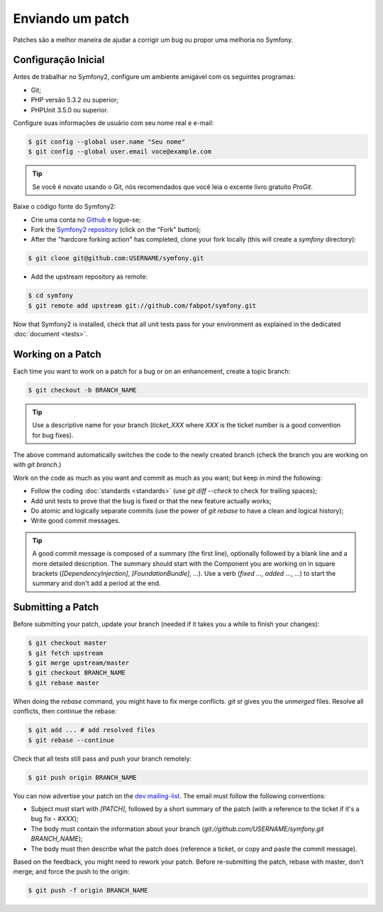 Enviando um patch
=================

Patches são a melhor maneira de ajudar a corrigir um bug ou propor uma melhoria
no Symfony.

Configuração Inicial
--------------------

Antes de trabalhar no Symfony2, configure um ambiente amigável com os seguintes
programas:

* Git;

* PHP versão 5.3.2 ou superior;

* PHPUnit 3.5.0 ou superior.

Configure suas informações de usuário com seu nome real e e-mail:

.. code-block:: bash

    $ git config --global user.name "Seu nome"
    $ git config --global user.email voce@example.com

.. tip::
   Se você é novato usando o Git, nós recomendados que você leia o excente livro
   gratuito `ProGit`.
   

Baixe o código fonte do Symfony2:

* Crie uma conta no `Github`_ e logue-se;

* Fork the `Symfony2 repository`_ (click on the "Fork" button);

* After the "hardcore forking action" has completed, clone your fork locally
  (this will create a `symfony` directory):

.. code-block:: bash

      $ git clone git@github.com:USERNAME/symfony.git

* Add the upstream repository as remote:

.. code-block:: bash

      $ cd symfony
      $ git remote add upstream git://github.com/fabpot/symfony.git

Now that Symfony2 is installed, check that all unit tests pass for your
environment as explained in the dedicated :doc:`document <tests>`.

Working on a Patch
------------------

Each time you want to work on a patch for a bug or on an enhancement, create a
topic branch:

.. code-block:: bash

    $ git checkout -b BRANCH_NAME

.. tip::
   Use a descriptive name for your branch (`ticket_XXX` where `XXX` is the ticket
   number is a good convention for bug fixes).

The above command automatically switches the code to the newly created branch
(check the branch you are working on with `git branch`.)

Work on the code as much as you want and commit as much as you want; but keep
in mind the following:

* Follow the coding :doc:`standards <standards>` (use `git diff --check` to
  check for trailing spaces);

* Add unit tests to prove that the bug is fixed or that the new feature
  actually works;

* Do atomic and logically separate commits (use the power of `git rebase` to
  have a clean and logical history);

* Write good commit messages.

.. tip::
   A good commit message is composed of a summary (the first line), optionally
   followed by a blank line and a more detailed description. The summary should
   start with the Component you are working on in square brackets
   (`[DependencyInjection]`, `[FoundationBundle]`, ...). Use a verb (`fixed ...`,
   `added ...`, ...) to start the summary and don't add a period at the end.

Submitting a Patch
------------------

Before submitting your patch, update your branch (needed if it takes you a
while to finish your changes):

.. code-block:: bash

    $ git checkout master
    $ git fetch upstream
    $ git merge upstream/master
    $ git checkout BRANCH_NAME
    $ git rebase master

When doing the `rebase` command, you might have to fix merge conflicts. `git
st` gives you the *unmerged* files. Resolve all conflicts, then continue the
rebase:

.. code-block:: bash

    $ git add ... # add resolved files
    $ git rebase --continue

Check that all tests still pass and push your branch remotely:

.. code-block:: bash

    $ git push origin BRANCH_NAME

You can now advertise your patch on the `dev mailing-list`_. The email must
follow the following conventions:

* Subject must start with `[PATCH]`, followed by a short summary of the
  patch (with a reference to the ticket if it's a bug fix - `#XXX`);

* The body must contain the information about your branch
  (`git://github.com/USERNAME/symfony.git BRANCH_NAME`);

* The body must then describe what the patch does (reference a ticket, or
  copy and paste the commit message).

Based on the feedback, you might need to rework your patch. Before
re-submitting the patch, rebase with master, don't merge; and force the push
to the origin:

.. code-block:: bash

    $ git push -f origin BRANCH_NAME

.. _ProGit: http://progit.org/
.. _Github: https://github.com/signup/free
.. _Symfony2 repository: http://www.github.com/fabpot/symfony
.. _dev mailing-list: http://groups.google.com/group/symfony-devs

